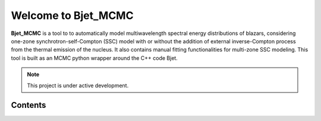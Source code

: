 Welcome to Bjet_MCMC
===================================

**Bjet_MCMC** is a tool to to automatically model multiwavelength spectral energy distributions of blazars, considering one-zone synchrotron-self-Compton (SSC) model with or without the addition of external inverse-Compton process from the thermal emission of the nucleus. It also contains manual fitting functionalities for multi-zone SSC modeling.
This tool is built as an MCMC python wrapper around the C++ code Bjet.


.. note::

   This project is under active development.

Contents
--------
